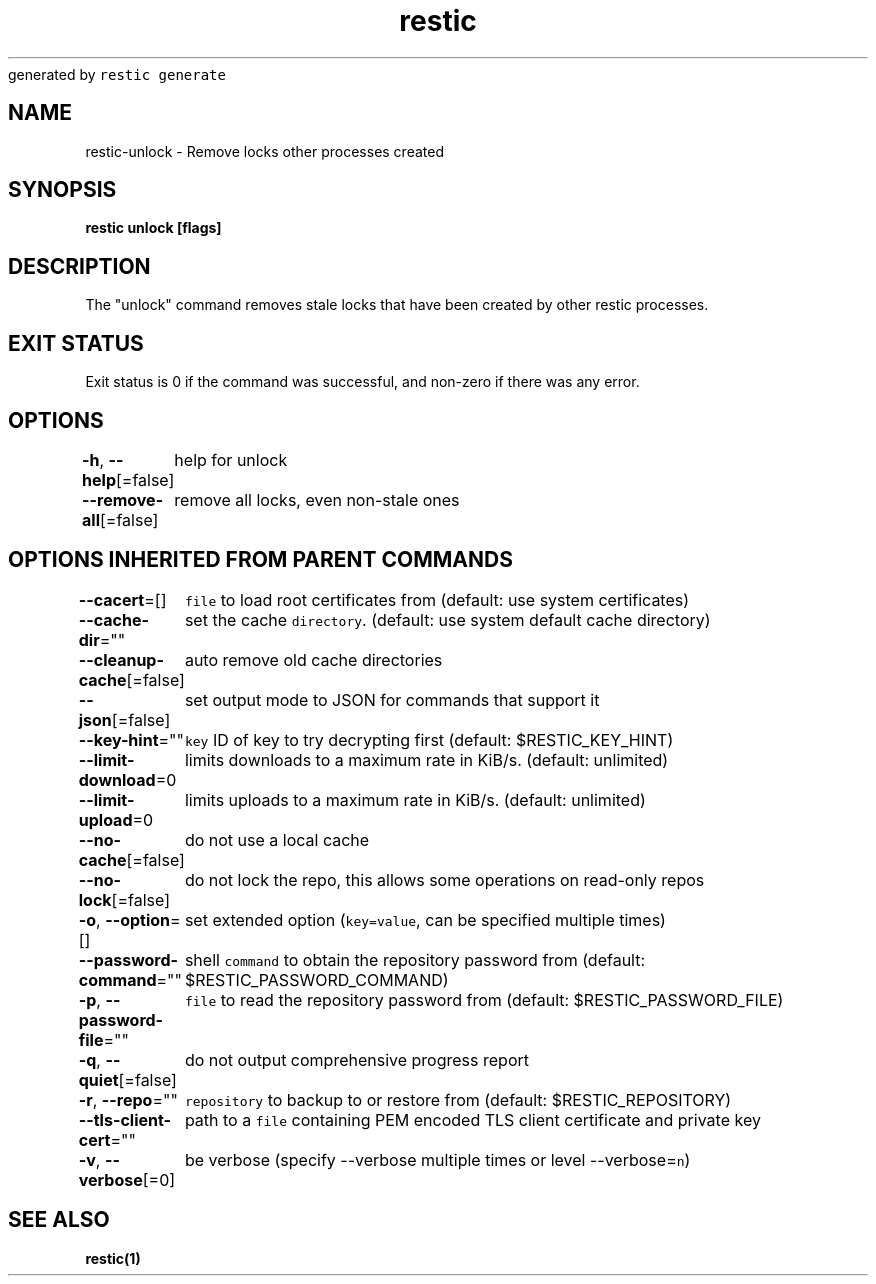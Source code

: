 .nh
.TH restic backup(1)Jan 2017
generated by \fB\fCrestic generate\fR

.SH NAME
.PP
restic\-unlock \- Remove locks other processes created


.SH SYNOPSIS
.PP
\fBrestic unlock [flags]\fP


.SH DESCRIPTION
.PP
The "unlock" command removes stale locks that have been created by other restic processes.


.SH EXIT STATUS
.PP
Exit status is 0 if the command was successful, and non\-zero if there was any error.


.SH OPTIONS
.PP
\fB\-h\fP, \fB\-\-help\fP[=false]
	help for unlock

.PP
\fB\-\-remove\-all\fP[=false]
	remove all locks, even non\-stale ones


.SH OPTIONS INHERITED FROM PARENT COMMANDS
.PP
\fB\-\-cacert\fP=[]
	\fB\fCfile\fR to load root certificates from (default: use system certificates)

.PP
\fB\-\-cache\-dir\fP=""
	set the cache \fB\fCdirectory\fR\&. (default: use system default cache directory)

.PP
\fB\-\-cleanup\-cache\fP[=false]
	auto remove old cache directories

.PP
\fB\-\-json\fP[=false]
	set output mode to JSON for commands that support it

.PP
\fB\-\-key\-hint\fP=""
	\fB\fCkey\fR ID of key to try decrypting first (default: $RESTIC\_KEY\_HINT)

.PP
\fB\-\-limit\-download\fP=0
	limits downloads to a maximum rate in KiB/s. (default: unlimited)

.PP
\fB\-\-limit\-upload\fP=0
	limits uploads to a maximum rate in KiB/s. (default: unlimited)

.PP
\fB\-\-no\-cache\fP[=false]
	do not use a local cache

.PP
\fB\-\-no\-lock\fP[=false]
	do not lock the repo, this allows some operations on read\-only repos

.PP
\fB\-o\fP, \fB\-\-option\fP=[]
	set extended option (\fB\fCkey=value\fR, can be specified multiple times)

.PP
\fB\-\-password\-command\fP=""
	shell \fB\fCcommand\fR to obtain the repository password from (default: $RESTIC\_PASSWORD\_COMMAND)

.PP
\fB\-p\fP, \fB\-\-password\-file\fP=""
	\fB\fCfile\fR to read the repository password from (default: $RESTIC\_PASSWORD\_FILE)

.PP
\fB\-q\fP, \fB\-\-quiet\fP[=false]
	do not output comprehensive progress report

.PP
\fB\-r\fP, \fB\-\-repo\fP=""
	\fB\fCrepository\fR to backup to or restore from (default: $RESTIC\_REPOSITORY)

.PP
\fB\-\-tls\-client\-cert\fP=""
	path to a \fB\fCfile\fR containing PEM encoded TLS client certificate and private key

.PP
\fB\-v\fP, \fB\-\-verbose\fP[=0]
	be verbose (specify \-\-verbose multiple times or level \-\-verbose=\fB\fCn\fR)


.SH SEE ALSO
.PP
\fBrestic(1)\fP
